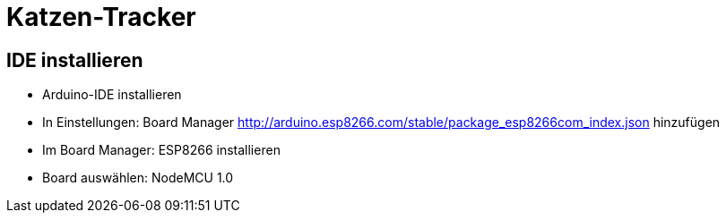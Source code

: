 = Katzen-Tracker

== IDE installieren

* Arduino-IDE installieren
* In Einstellungen: Board Manager http://arduino.esp8266.com/stable/package_esp8266com_index.json hinzufügen
* Im Board Manager: ESP8266 installieren
* Board auswählen: NodeMCU 1.0


